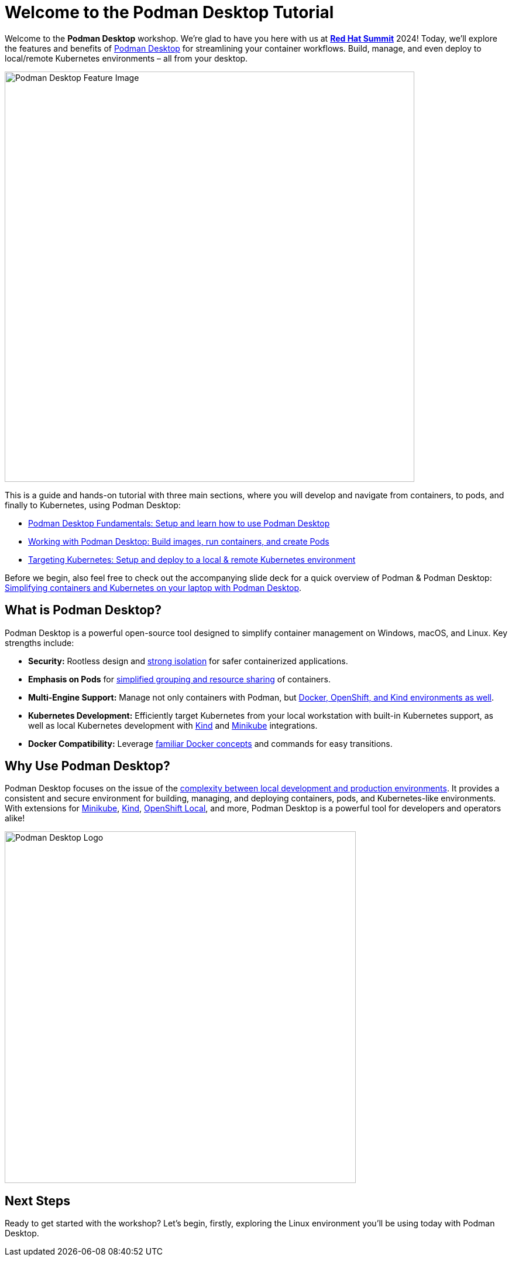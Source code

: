 = Welcome to the Podman Desktop Tutorial
:page-layout: home
:!sectids:

Welcome to the *Podman Desktop* workshop. We're glad to have you here with us at https://www.redhat.com/en/summit[*Red Hat Summit*] 2024! Today, we'll explore the features and benefits of https://podman-desktop.io[Podman Desktop] for streamlining your container workflows. Build, manage, and even deploy to local/remote Kubernetes environments – all from your desktop.

image::podman-desktop-feature.png[Podman Desktop Feature Image, 700]

This is a guide and hands-on tutorial with three main sections, where you will develop and navigate from containers, to pods, and finally to Kubernetes, using Podman Desktop:

* xref:intro.adoc[Podman Desktop Fundamentals: Setup and learn how to use Podman Desktop]
* xref:building-images.adoc[Working with Podman Desktop: Build images, run containers, and create Pods]
* xref:x.adoc[Targeting Kubernetes: Setup and deploy to a local & remote Kubernetes environment]

Before we begin, also feel free to check out the accompanying slide deck for a quick overview of Podman & Podman Desktop: https://red.ht/podman-desktop-slides[Simplifying containers and Kubernetes on your laptop with Podman Desktop].

[.text-center.strong]
== What is Podman Desktop?

Podman Desktop is a powerful open-source tool designed to simplify container management on Windows, macOS, and Linux. Key strengths include:

* **Security:**  Rootless design and https://blog.podman.io/2023/12/interaction-between-user-namespaces-and-capabilities/[strong isolation] for safer containerized applications.
* **Emphasis on Pods** for https://podman.io/features[simplified grouping and resource sharing] of containers.
* **Multi-Engine Support:** Manage not only containers with Podman, but https://podman-desktop.io/extend[Docker, OpenShift, and Kind environments as well].
* **Kubernetes Development:** Efficiently target Kubernetes from your local workstation with built-in Kubernetes support, as well as local Kubernetes development with https://kind.sigs.k8s.io/[Kind] and https://minikube.sigs.k8s.io/[Minikube] integrations.
* **Docker Compatibility:** Leverage https://podman-desktop.io/blog/5-things-to-know-for-a-docker-user[familiar Docker concepts] and commands for easy transitions.

[.text-center.strong]
== Why Use Podman Desktop?

Podman Desktop focuses on the issue of the https://s3.us-east-2.amazonaws.com/d2iq.com/resources/report/kubernetes-in-the-enterprise-survey.pdf[complexity between local development and production environments]. It provides a consistent and secure environment for building, managing, and deploying containers, pods, and Kubernetes-like environments. With extensions for https://minikube.sigs.k8s.io/docs/[Minikube], https://kind.sigs.k8s.io/[Kind], https://developers.redhat.com/products/openshift-local/overview[OpenShift Local], and more, Podman Desktop is a powerful tool for developers and operators alike!

image::podman-desktop-pod-deploy.png[Podman Desktop Logo, 600]

## Next Steps

Ready to get started with the workshop? Let's begin, firstly, exploring the Linux environment you'll be using today with Podman Desktop.

[.text-center.strong]

// [.tiles.browse]
// == Tutorial Steps

// include::../nav.adoc[]